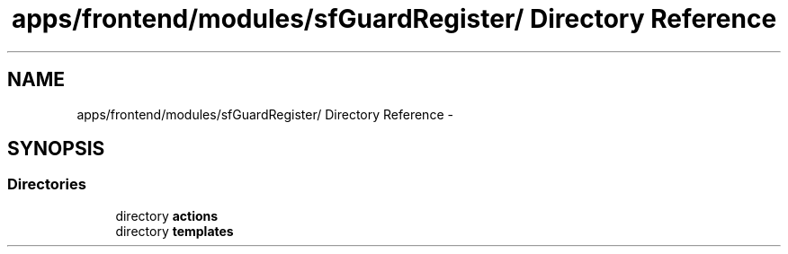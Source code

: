 .TH "apps/frontend/modules/sfGuardRegister/ Directory Reference" 3 "Thu Jun 6 2013" "Lufy" \" -*- nroff -*-
.ad l
.nh
.SH NAME
apps/frontend/modules/sfGuardRegister/ Directory Reference \- 
.SH SYNOPSIS
.br
.PP
.SS "Directories"

.in +1c
.ti -1c
.RI "directory \fBactions\fP"
.br
.ti -1c
.RI "directory \fBtemplates\fP"
.br
.in -1c
